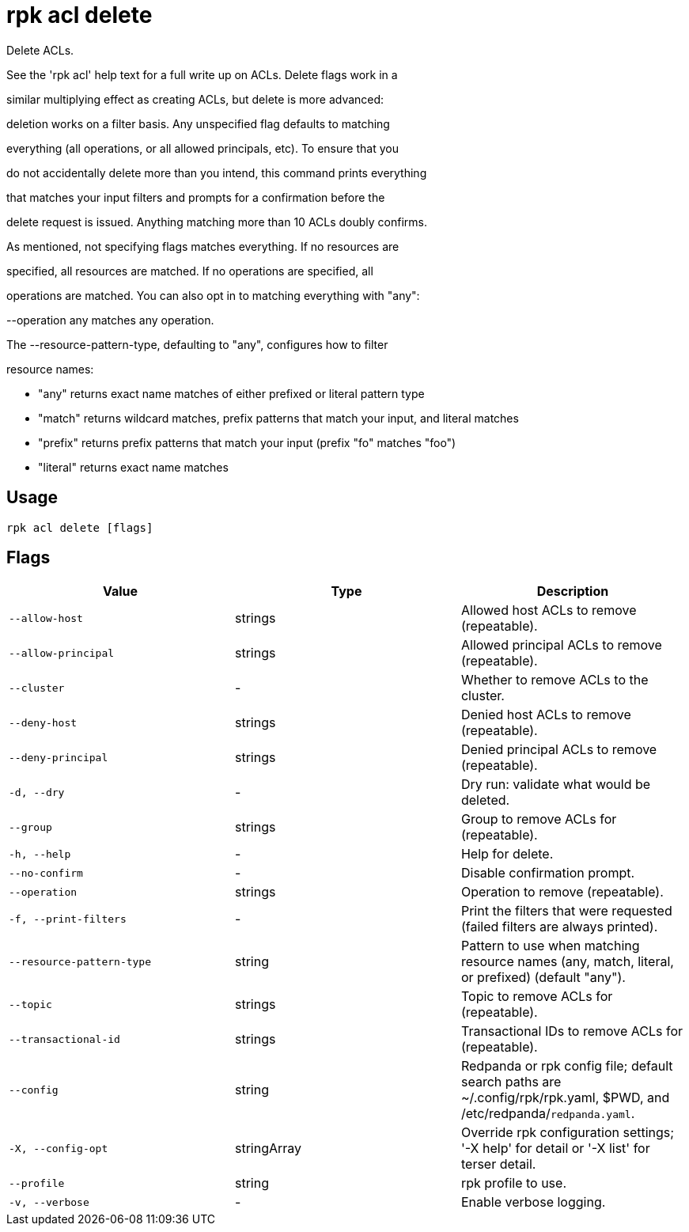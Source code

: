 = rpk acl delete
:description: rpk acl delete

Delete ACLs.

See the 'rpk acl' help text for a full write up on ACLs. Delete flags work in a
similar multiplying effect as creating ACLs, but delete is more advanced:
deletion works on a filter basis. Any unspecified flag defaults to matching
everything (all operations, or all allowed principals, etc). To ensure that you
do not accidentally delete more than you intend, this command prints everything
that matches your input filters and prompts for a confirmation before the
delete request is issued. Anything matching more than 10 ACLs doubly confirms.

As mentioned, not specifying flags matches everything. If no resources are
specified, all resources are matched. If no operations are specified, all
operations are matched. You can also opt in to matching everything with "any":
--operation any matches any operation.

The --resource-pattern-type, defaulting to "any", configures how to filter
resource names:
  * "any" returns exact name matches of either prefixed or literal pattern type
  * "match" returns wildcard matches, prefix patterns that match your input, and literal matches
  * "prefix" returns prefix patterns that match your input (prefix "fo" matches "foo")
  * "literal" returns exact name matches

== Usage

[,bash]
----
rpk acl delete [flags]
----

== Flags

[cols="1m,1a,2a]
|===
|*Value* |*Type* |*Description*

|`--allow-host` |strings |Allowed host ACLs to remove (repeatable).

|`--allow-principal` |strings |Allowed principal ACLs to remove (repeatable).

|`--cluster` |- |Whether to remove ACLs to the cluster.

|`--deny-host` |strings |Denied host ACLs to remove (repeatable).

|`--deny-principal` |strings |Denied principal ACLs to remove (repeatable).

|`-d, --dry` |- |Dry run: validate what would be deleted.

|`--group` |strings |Group to remove ACLs for (repeatable).

|`-h, --help` |- |Help for delete.

|`--no-confirm` |- |Disable confirmation prompt.

|`--operation` |strings |Operation to remove (repeatable).

|`-f, --print-filters` |- |Print the filters that were requested (failed filters are always printed).

|`--resource-pattern-type` |string |Pattern to use when matching resource names (any, match, literal, or prefixed) (default "any").

|`--topic` |strings |Topic to remove ACLs for (repeatable).

|`--transactional-id` |strings |Transactional IDs to remove ACLs for (repeatable).

|`--config` |string |Redpanda or rpk config file; default search paths are ~/.config/rpk/rpk.yaml, $PWD, and /etc/redpanda/`redpanda.yaml`.

|`-X, --config-opt` |stringArray |Override rpk configuration settings; '-X help' for detail or '-X list' for terser detail.

|`--profile` |string |rpk profile to use.

|`-v, --verbose` |- |Enable verbose logging.
|===